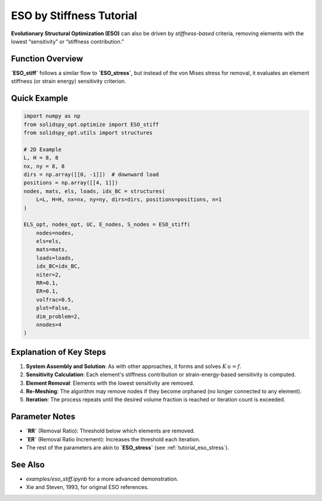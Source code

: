 ESO by Stiffness Tutorial
=========================

**Evolutionary Structural Optimization (ESO)** can also be driven by *stiffness-based* criteria, removing elements with the lowest “sensitivity” or “stiffness contribution.”

Function Overview
-----------------

**`ESO_stiff`** follows a similar flow to **`ESO_stress`**, but instead of the von Mises stress for removal, it evaluates an element stiffness (or strain energy) sensitivity criterion.

Quick Example
------------

.. code-block:: python

   import numpy as np
   from solidspy_opt.optimize import ESO_stiff
   from solidspy_opt.utils import structures

   # 2D Example
   L, H = 8, 8
   nx, ny = 8, 8
   dirs = np.array([[0, -1]])  # downward load
   positions = np.array([[4, 1]])
   nodes, mats, els, loads, idx_BC = structures(
       L=L, H=H, nx=nx, ny=ny, dirs=dirs, positions=positions, n=1
   )

   ELS_opt, nodes_opt, UC, E_nodes, S_nodes = ESO_stiff(
       nodes=nodes,
       els=els,
       mats=mats,
       loads=loads,
       idx_BC=idx_BC,
       niter=2,
       RR=0.1,
       ER=0.1,
       volfrac=0.5,
       plot=False,
       dim_problem=2,
       nnodes=4
   )

Explanation of Key Steps
------------------------

1. **System Assembly and Solution**: As with other approaches, it forms and solves :math:`K \, u = f`.
2. **Sensitivity Calculation**: Each element's stiffness contribution or strain-energy-based sensitivity is computed.
3. **Element Removal**: Elements with the lowest sensitivity are removed.
4. **Re-Meshing**: The algorithm may remove nodes if they become orphaned (no longer connected to any element).
5. **Iteration**: The process repeats until the desired volume fraction is reached or iteration count is exceeded.

Parameter Notes
--------------

- **`RR`** (Removal Ratio): Threshold below which elements are removed.
- **`ER`** (Removal Ratio Increment): Increases the threshold each iteration.
- The rest of the parameters are akin to **`ESO_stress`** (see :ref:`tutorial_eso_stress`).

See Also
--------

- `examples/eso_stiff.ipynb` for a more advanced demonstration.
- Xie and Steven, 1993, for original ESO references.
